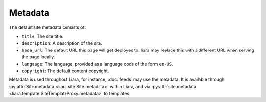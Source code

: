 Metadata
========

The default site metadata consists of:

* ``title``: The site title.
* ``description``: A description of the site.
* ``base_url``: The default URL this page will get deployed to. liara may
  replace this with a different URL when serving the page locally.
* ``language``: The language, provided as a language code of the form ``en-US``.
* ``copyright``: The default content copyright.

Metadata is used throughout Liara, for instance, :doc:`feeds` may use the metadata. It is available through :py:attr:`Site.metadata <liara.site.Site.metadata>` within Liara, and via :py:attr:`site.metadata <liara.template.SiteTemplateProxy.metadata>` to templates.